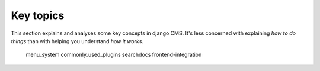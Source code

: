 .. _key-topics:

##########
Key topics
##########

This section explains and analyses some key concepts in django CMS. It's less
concerned with explaining *how to do things* than with helping you understand
*how it works*.

    menu_system
    commonly_used_plugins
    searchdocs
    frontend-integration
